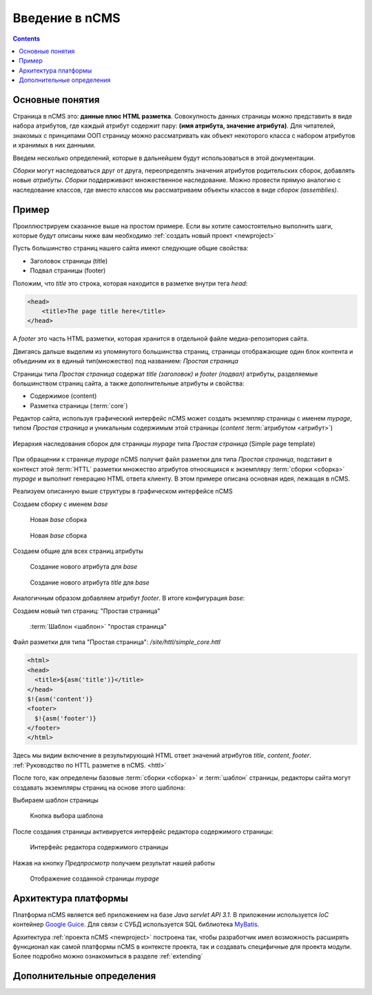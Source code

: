 .. _arch:

Введение в nCMS
===============

.. contents::


Основные понятия
----------------

Страница в nCMS это: **данные плюс HTML разметка**.
Совокупность данных страницы можно представить в виде набора атрибутов, где каждый атрибут содержит пару:
**(имя атрибута, значение атрибута)**. Для читателей, знакомых с принципами ООП страницу можно рассматривать
как объект некоторого класса с набором атрибутов и хранимых в них данными.

.. image:: img/ncms_arch1.png

Введем несколько определений, которые в дальнейшем будут использоваться в этой
документации.

.. glossary::

    сборка
    assembly
        Сборка это поименованное множество атрибутов, которое может быть использовано в конструкции конкретной страницы.

    HTTL
        Язык разметки (http://httl.github.io) с помощью которого определяется разметка страниц nCMS.
        HTTL достаточно сильно похож на популярный язык шаблонов
        Apache Velocity. :ref:`Руководство по HTTL разметке в nCMS. <httl>`

    атрибут
    attribute
        Именованный блок данных, принадлежащий сборке. Это может быть простая строка, или
        более сложный объект, например ссылка на другую страницу или файл, список, дерево и т.п.
        Данные атрибута имеют свое представление в HTML коде страницы.

    ядро
    core
        Ядро сборки это :term:`HTTL` разметка для представления данных :term:`сборки <сборка>` в виде HTML
        страницы. Ядро является атрибутом сборки, который интерпретируется nCMS
        для создания результирующего HTML кода страницы.

    шаблон
    template
        Шаблон страницы это :term:`сборка`, которая является базовой(родительской) для страницы
        отображаемой клиентам сайта

    страница
    page
        Страница это :term:`сборка` которая в соответствии со своим :term:`ядром <ядро>`
        может быть отображена пользователю в виде HTML


`Сборки` могут наследоваться друг от друга, переопределять значения атрибутов родительских сборок,
добавлять новые `атрибуты`. `Сборки` поддерживают множественное наследование. Можно
провести прямую аналогию с наследование классов, где вместо классов
мы рассматриваем объекты классов в виде `сборок (assemblies)`.

Пример
------

Проиллюстрируем сказанное выше на простом примере. Если вы хотите самостоятельно
выполнить шаги, которые будут описаны ниже вам необходимо :ref:`создать новый проект <newproject>`

Пусть большинство страниц нашего сайта имеют следующие общие свойства:

* Заголовок страницы (title)
* Подвал страницы (footer)

Положим, что `title` это строка, которая находится в разметке внутри тега `head`:

.. code-block:: html

    <head>
        <title>The page title here</title>
    </head>

А `footer` это часть HTML разметки, которая хранится в отдельной файле
медиа-репозитория сайта.

Двигаясь дальше выделим из упомянутого большинства страниц, страницы отображающие
один блок контента и объединим их в единый тип(множество) под названием: `Простая страница`

Страницы типа `Простая страница` содержат `title (заголовок)` и `footer (подвал)` атрибуты, разделяемые
большинством страниц сайта, а также дополнительные атрибуты и свойства:

* Содержимое (content)
* Разметка страницы (:term:`core`)

Редактор сайта, используя графический интерфейс nCMS может создать экземпляр страницы с именем `mypage`,
типом `Простая страница` и уникальным содержимым этой
страницы (`content` :term:`атрибутом <атрибут>`)

.. figure:: img/ncms_arch2.png
    :align: center

    Иерархия наследования сборок для страницы `mypage` типа `Простая страница` (Simple page template)

При обращении к странице `mypage` nCMS получит файл разметки для типа `Простая страница`,
подставит в контекст этой :term:`HTTL` разметки множество атрибутов относящихся к экземпляру
:term:`сборки <сборка>` `mypage` и выполнит генерацию HTML ответа клиенту. В этом примере
описана основная идея, лежащая в nCMS.

Реализуем описанную выше структуры в графическом интерфейсе nCMS

Создаем сборку с именем `base`

.. figure:: img/step1.png

    Новая `base` сборка


.. figure:: img/step2.png

    Новая `base` сборка

Создаем общие для всех страниц атрибуты

.. figure:: img/step3.png

    Создание нового атрибута для `base`


.. figure:: img/step4.png

    Создание нового атрибута `title` для `base`

Аналогичным образом добавляем атрибут `footer`.
В итоге конфигурация `base`:

.. image:: img/step5.png


Создаем новый тип страниц: "Простая страница"

.. figure:: img/step6.png

    :term:`Шаблон <шаблон>` "простая страница"


Файл разметки для типа "Простая страница": `/site/httl/simple_core.httl`

.. code-block:: html

    <html>
    <head>
      <title>${asm('title')}</title>
    </head>
    $!{asm('content')}
    <footer>
      $!{asm('footer')}
    </footer>
    </html>

Здесь мы видим включение в результирующий HTML ответ значений атрибутов `title`, `content`, `footer`.
:ref:`Руководство по HTTL разметке в nCMS. <httl>`


После того, как определены базовые :term:`сборки <сборка>` и :term:`шаблон` страницы, редакторы сайта
могут создавать экземпляры страниц на основе этого шаблона:

.. image:: img/step7.png

Выбираем шаблон страницы

.. figure:: img/step8.png

    Кнопка выбора шаблона


.. image:: img/step9.png

После создания страницы активируется интерфейс редактора
содержимого страницы:

.. figure:: img/step10.png

    Интерфейс редактора содержимого страницы


Нажав на кнопку `Предпросмотр` получаем результат нашей работы


.. figure:: img/step11.png

    Отображение созданной страницы `mypage`


Архитектура платформы
---------------------

Платформа nCMS является веб приложением на базе `Java servlet API 3.1`.
В приложении используется `IoC` контейнер `Google Guice <https://github.com/google/guice>`_.
Для связи с СУБД используется SQL библиотека `MyBatis <http://www.mybatis.org/mybatis-3/>`_.

Архитектура :ref:`проекта nCMS <newproject>` построена так, чтобы разработчик
имел возможность расширять функционал как самой платформы nCMS в контексте проекта,
так и создавать специфичные для проекта модули. Более подробно можно ознакомиться
в разделе :ref:`extending`


Дополнительные определения
--------------------------

.. glossary::

    дерево навигации
    navigation tree
        Если при создании страницы ее тип был указан как `Контейнер` то эта
        страница может иметь вложенные в нее подстраницы. Данная страница
        будет являться родительской для вложенных страниц. Вложенные страницы,
        также могут являться контейнерами для других страниц. Комбинируя страницы
        подобным образом редактор сайта создает `дерево навигации` сайта.

        .. note::

            Кроме отношения вложенности, страницы могут наследоваться друг
            от друга тем самым образуя `дерево наследования`, которое не
            является `деревом навигации`.

    тип страницы
    page type
        Допустимы следующие типы страниц:

        * Обычная страница
        * Страница ленты (новостная страница)
        * :term:`Сборка <сборка>` - страница, которая является
          прототипом (родителем в дереве наследования) для других страниц.

    GUID страницы
    page GUID
         Уникальный 32-х символьный идентификатор страницы,
         используемые для доступа к странице по адресу: `http://hostname/<guid>`

    псевдоним страницы
    page alias
        Альтернативное уникальное имя страницы по которому она может быть
        отображена. Например страница с :term:`guid <GUID страницы>` равным `b3ac2985453bf87b6851e07bcf4cfadc`
        доступна по адресу: `http://hostname/b3ac2985453bf87b6851e07bcf4cfadc`.
        Однако если в контексте страницы зарегистрирован атрибут с типом :ref:`alias <am_alias>`
        и значением `mypage` то данная страница будет доступна по адресу: `http://hostname/mypage`
        Допускается использовать `/` в названии псевдонима, например для псевдонима `/foo/bar`  страница может быть
        доступна по адресу `http://hostname/foo/bar`

    glob шаблон
    glob
        TODO

    mediawiki
        TODO
        `Спецификация разметки <https://www.mediawiki.org/wiki/Help:Formatting/ru>`_
